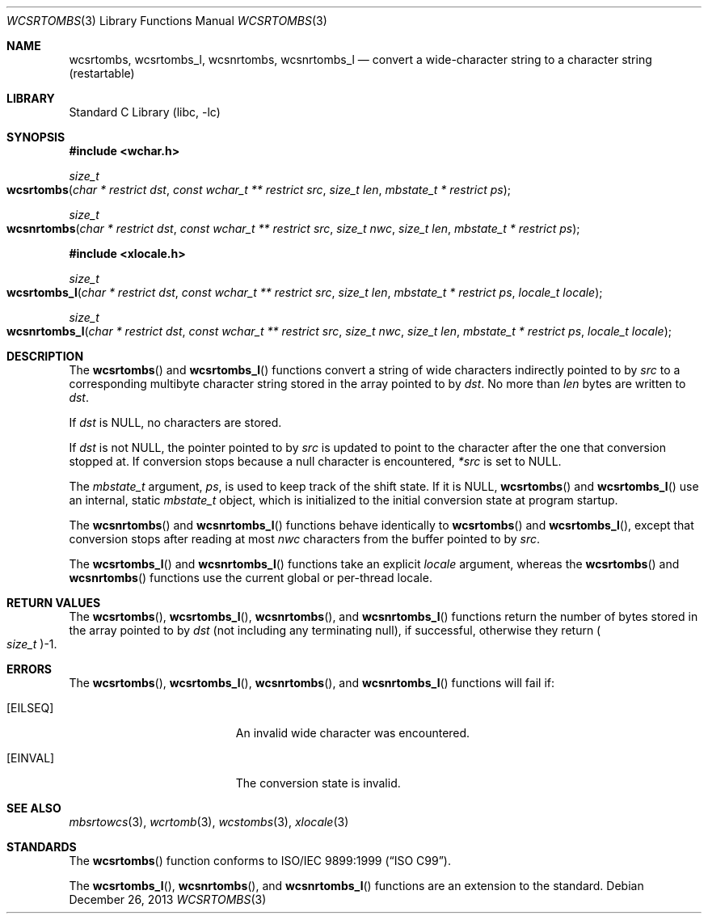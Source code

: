 .\" Copyright (c) 2002-2004 Tim J. Robbins
.\" All rights reserved.
.\"
.\" Redistribution and use in source and binary forms, with or without
.\" modification, are permitted provided that the following conditions
.\" are met:
.\" 1. Redistributions of source code must retain the above copyright
.\"    notice, this list of conditions and the following disclaimer.
.\" 2. Redistributions in binary form must reproduce the above copyright
.\"    notice, this list of conditions and the following disclaimer in the
.\"    documentation and/or other materials provided with the distribution.
.\"
.\" THIS SOFTWARE IS PROVIDED BY THE AUTHOR AND CONTRIBUTORS ``AS IS'' AND
.\" ANY EXPRESS OR IMPLIED WARRANTIES, INCLUDING, BUT NOT LIMITED TO, THE
.\" IMPLIED WARRANTIES OF MERCHANTABILITY AND FITNESS FOR A PARTICULAR PURPOSE
.\" ARE DISCLAIMED.  IN NO EVENT SHALL THE AUTHOR OR CONTRIBUTORS BE LIABLE
.\" FOR ANY DIRECT, INDIRECT, INCIDENTAL, SPECIAL, EXEMPLARY, OR CONSEQUENTIAL
.\" DAMAGES (INCLUDING, BUT NOT LIMITED TO, PROCUREMENT OF SUBSTITUTE GOODS
.\" OR SERVICES; LOSS OF USE, DATA, OR PROFITS; OR BUSINESS INTERRUPTION)
.\" HOWEVER CAUSED AND ON ANY THEORY OF LIABILITY, WHETHER IN CONTRACT, STRICT
.\" LIABILITY, OR TORT (INCLUDING NEGLIGENCE OR OTHERWISE) ARISING IN ANY WAY
.\" OUT OF THE USE OF THIS SOFTWARE, EVEN IF ADVISED OF THE POSSIBILITY OF
.\" SUCH DAMAGE.
.\"
.\" $FreeBSD: head/lib/libc/locale/wcsrtombs.3 132497 2004-07-21 10:54:57Z tjr $
.\"
.Dd December 26, 2013
.Dt WCSRTOMBS 3
.Os
.Sh NAME
.Nm wcsrtombs ,
.Nm wcsrtombs_l ,
.Nm wcsnrtombs ,
.Nm wcsnrtombs_l
.Nd "convert a wide-character string to a character string (restartable)"
.Sh LIBRARY
.Lb libc
.Sh SYNOPSIS
.In wchar.h
.Ft size_t
.Fo wcsrtombs
.Fa "char * restrict dst" "const wchar_t ** restrict src"
.Fa "size_t len" "mbstate_t * restrict ps"
.Fc
.Ft size_t
.Fo wcsnrtombs
.Fa "char * restrict dst" "const wchar_t ** restrict src" "size_t nwc"
.Fa "size_t len" "mbstate_t * restrict ps"
.Fc
.In xlocale.h
.Ft size_t
.Fo wcsrtombs_l
.Fa "char * restrict dst" "const wchar_t ** restrict src"
.Fa "size_t len" "mbstate_t * restrict ps" "locale_t locale"
.Fc
.Ft size_t
.Fo wcsnrtombs_l
.Fa "char * restrict dst" "const wchar_t ** restrict src" "size_t nwc"
.Fa "size_t len" "mbstate_t * restrict ps" "locale_t locale"
.Fc
.Sh DESCRIPTION
The
.Fn wcsrtombs
and
.Fn wcsrtombs_l
functions convert a string of wide characters indirectly pointed to by
.Fa src
to a corresponding multibyte character string stored in the array
pointed to by
.Fa dst .
No more than
.Fa len
bytes are written to
.Fa dst .
.Pp
If
.Fa dst
is
.Dv NULL ,
no characters are stored.
.Pp
If
.Fa dst
is not
.Dv NULL ,
the pointer pointed to by
.Fa src
is updated to point to the character after the one that conversion stopped at.
If conversion stops because a null character is encountered,
.Fa *src
is set to
.Dv NULL .
.Pp
The
.Vt mbstate_t
argument,
.Fa ps ,
is used to keep track of the shift state.
If it is
.Dv NULL ,
.Fn wcsrtombs
and
.Fn wcsrtombs_l
use an internal, static
.Vt mbstate_t
object, which is initialized to the initial conversion state
at program startup.
.Pp
The
.Fn wcsnrtombs
and
.Fn wcsnrtombs_l
functions behave identically to
.Fn wcsrtombs
and
.Fn wcsrtombs_l ,
except that conversion stops after reading at most
.Fa nwc
characters from the buffer pointed to by
.Fa src .
.Pp
The
.Fn wcsrtombs_l
and
.Fn wcsnrtombs_l
functions take an explicit
.Fa locale
argument, whereas the
.Fn wcsrtombs
and
.Fn wcsnrtombs
functions use the current global or per-thread locale.
.Sh RETURN VALUES
The
.Fn wcsrtombs ,
.Fn wcsrtombs_l ,
.Fn wcsnrtombs ,
and
.Fn wcsnrtombs_l
functions return the number of bytes stored in
the array pointed to by
.Fa dst
(not including any terminating null), if successful, otherwise they return
.Po Vt size_t Pc Ns \-1 .
.Sh ERRORS
The
.Fn wcsrtombs ,
.Fn wcsrtombs_l ,
.Fn wcsnrtombs ,
and
.Fn wcsnrtombs_l
functions will fail if:
.Bl -tag -width Er
.It Bq Er EILSEQ
An invalid wide character was encountered.
.It Bq Er EINVAL
The conversion state is invalid.
.El
.Sh SEE ALSO
.Xr mbsrtowcs 3 ,
.Xr wcrtomb 3 ,
.Xr wcstombs 3 ,
.Xr xlocale 3
.Sh STANDARDS
The
.Fn wcsrtombs
function conforms to
.St -isoC-99 .
.Pp
The
.Fn wcsrtombs_l ,
.Fn wcsnrtombs ,
and
.Fn wcsnrtombs_l
functions are an extension to the standard.
